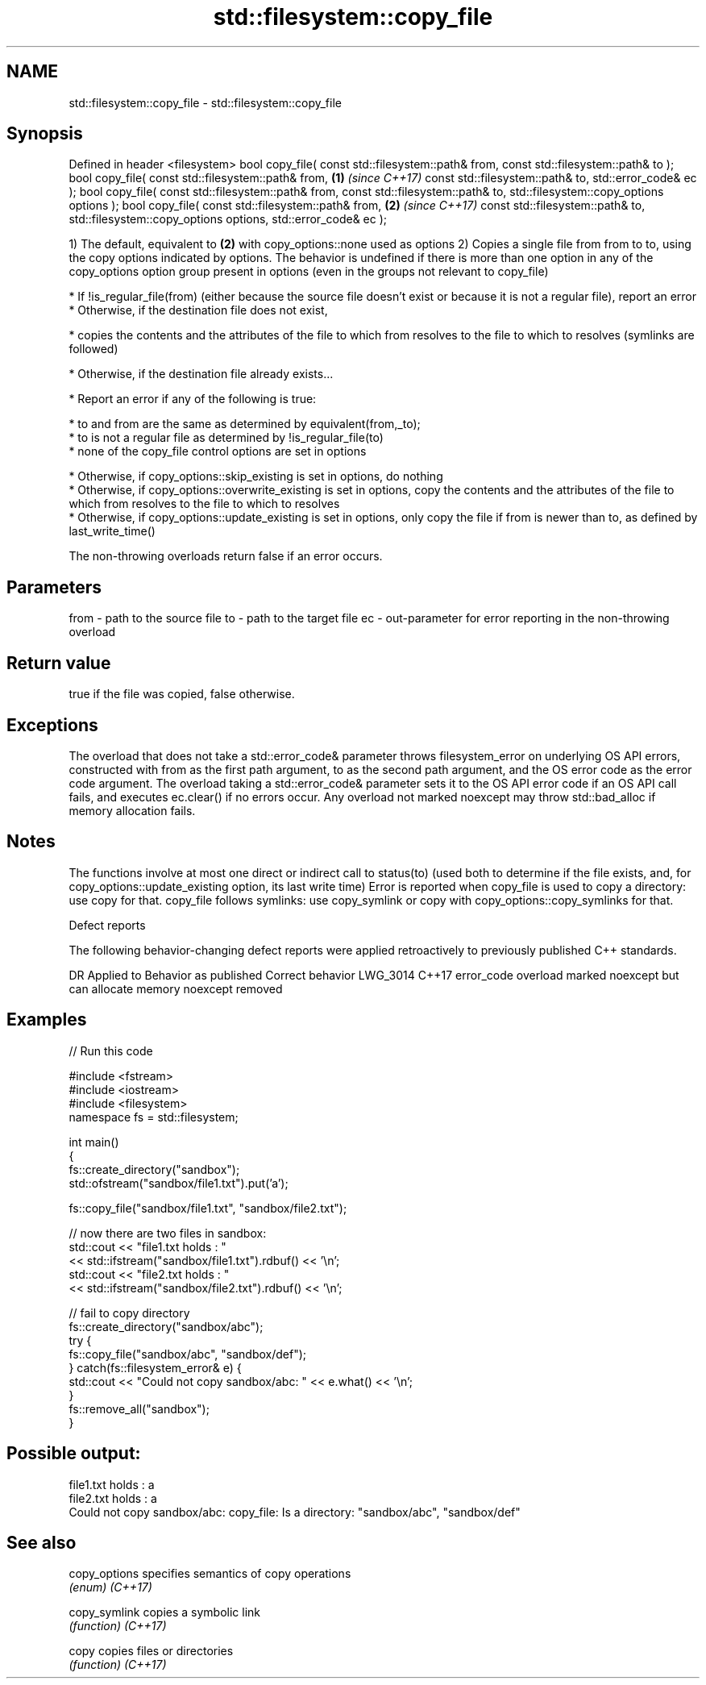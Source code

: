 .TH std::filesystem::copy_file 3 "2020.03.24" "http://cppreference.com" "C++ Standard Libary"
.SH NAME
std::filesystem::copy_file \- std::filesystem::copy_file

.SH Synopsis

Defined in header <filesystem>
bool copy_file( const std::filesystem::path& from,
const std::filesystem::path& to );
bool copy_file( const std::filesystem::path& from, \fB(1)\fP \fI(since C++17)\fP
const std::filesystem::path& to,
std::error_code& ec );
bool copy_file( const std::filesystem::path& from,
const std::filesystem::path& to,
std::filesystem::copy_options options );
bool copy_file( const std::filesystem::path& from, \fB(2)\fP \fI(since C++17)\fP
const std::filesystem::path& to,
std::filesystem::copy_options options,
std::error_code& ec );

1) The default, equivalent to \fB(2)\fP with copy_options::none used as options
2) Copies a single file from from to to, using the copy options indicated by options. The behavior is undefined if there is more than one option in any of the copy_options option group present in options (even in the groups not relevant to copy_file)

* If !is_regular_file(from) (either because the source file doesn't exist or because it is not a regular file), report an error
* Otherwise, if the destination file does not exist,



      * copies the contents and the attributes of the file to which from resolves to the file to which to resolves (symlinks are followed)



* Otherwise, if the destination file already exists...



      * Report an error if any of the following is true:



            * to and from are the same as determined by equivalent(from,_to);
            * to is not a regular file as determined by !is_regular_file(to)
            * none of the copy_file control options are set in options



      * Otherwise, if copy_options::skip_existing is set in options, do nothing
      * Otherwise, if copy_options::overwrite_existing is set in options, copy the contents and the attributes of the file to which from resolves to the file to which to resolves
      * Otherwise, if copy_options::update_existing is set in options, only copy the file if from is newer than to, as defined by last_write_time()


The non-throwing overloads return false if an error occurs.

.SH Parameters


from - path to the source file
to   - path to the target file
ec   - out-parameter for error reporting in the non-throwing overload


.SH Return value

true if the file was copied, false otherwise.

.SH Exceptions

The overload that does not take a std::error_code& parameter throws filesystem_error on underlying OS API errors, constructed with from as the first path argument, to as the second path argument, and the OS error code as the error code argument. The overload taking a std::error_code& parameter sets it to the OS API error code if an OS API call fails, and executes ec.clear() if no errors occur. Any overload not marked noexcept may throw std::bad_alloc if memory allocation fails.

.SH Notes

The functions involve at most one direct or indirect call to status(to) (used both to determine if the file exists, and, for copy_options::update_existing option, its last write time)
Error is reported when copy_file is used to copy a directory: use copy for that.
copy_file follows symlinks: use copy_symlink or copy with copy_options::copy_symlinks for that.

Defect reports

The following behavior-changing defect reports were applied retroactively to previously published C++ standards.

DR       Applied to Behavior as published                                       Correct behavior
LWG_3014 C++17      error_code overload marked noexcept but can allocate memory noexcept removed


.SH Examples


// Run this code

  #include <fstream>
  #include <iostream>
  #include <filesystem>
  namespace fs = std::filesystem;

  int main()
  {
      fs::create_directory("sandbox");
      std::ofstream("sandbox/file1.txt").put('a');

      fs::copy_file("sandbox/file1.txt", "sandbox/file2.txt");

      // now there are two files in sandbox:
      std::cout << "file1.txt holds : "
                << std::ifstream("sandbox/file1.txt").rdbuf() << '\\n';
      std::cout << "file2.txt holds : "
                << std::ifstream("sandbox/file2.txt").rdbuf() << '\\n';

      // fail to copy directory
      fs::create_directory("sandbox/abc");
      try {
          fs::copy_file("sandbox/abc", "sandbox/def");
      } catch(fs::filesystem_error& e) {
          std::cout << "Could not copy sandbox/abc: " << e.what() << '\\n';
      }
      fs::remove_all("sandbox");
  }

.SH Possible output:

  file1.txt holds : a
  file2.txt holds : a
  Could not copy sandbox/abc: copy_file: Is a directory: "sandbox/abc", "sandbox/def"


.SH See also



copy_options specifies semantics of copy operations
             \fI(enum)\fP
\fI(C++17)\fP

copy_symlink copies a symbolic link
             \fI(function)\fP
\fI(C++17)\fP

copy         copies files or directories
             \fI(function)\fP
\fI(C++17)\fP




